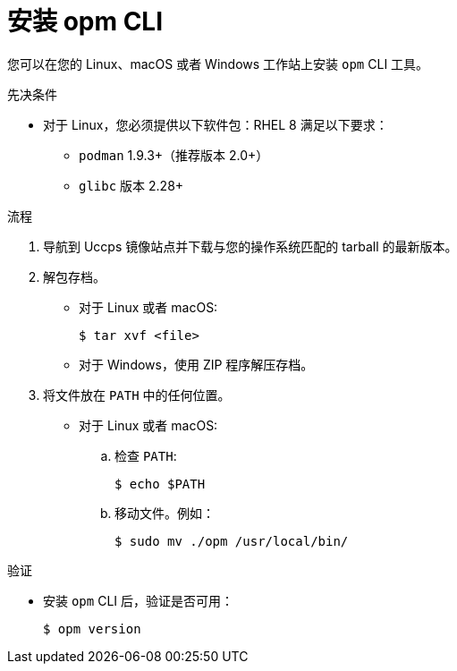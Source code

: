 // Module included in the following assemblies:
//
// * cli_reference/opm/cli-opm-install.adoc

:_content-type: PROCEDURE
[id="olm-installing-opm_{context}"]
= 安装 opm CLI

您可以在您的 Linux、macOS 或者 Windows 工作站上安装 `opm` CLI 工具。

.先决条件

* 对于 Linux，您必须提供以下软件包：RHEL 8 满足以下要求：
** `podman` 1.9.3+（推荐版本 2.0+）
** `glibc` 版本 2.28+

.流程

. 导航到 Uccps 镜像站点并下载与您的操作系统匹配的 tarball 的最新版本。

. 解包存档。

** 对于 Linux 或者 macOS:
+
[source,terminal,subs="attributes+"]
----
$ tar xvf <file>
----

** 对于 Windows，使用 ZIP 程序解压存档。

. 将文件放在 `PATH` 中的任何位置。
+

* 对于 Linux 或者 macOS:

.. 检查 `PATH`:
+
[source,terminal]
----
$ echo $PATH
----

.. 移动文件。例如：
+
[source,terminal]
----
$ sudo mv ./opm /usr/local/bin/
----

.验证

* 安装 `opm` CLI 后，验证是否可用：
+
[source,terminal]
----
$ opm version
----
